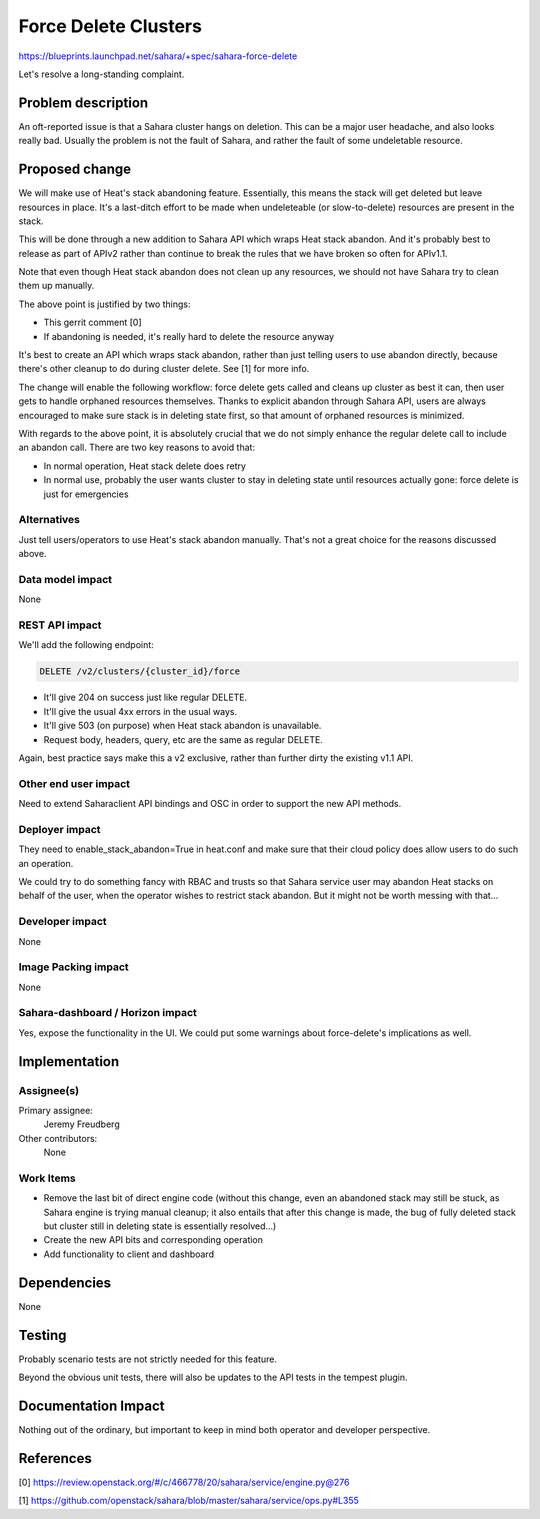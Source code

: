 ..
 This work is licensed under a Creative Commons Attribution 3.0 Unported
 License.

 http://creativecommons.org/licenses/by/3.0/legalcode

=====================
Force Delete Clusters
=====================

https://blueprints.launchpad.net/sahara/+spec/sahara-force-delete

Let's resolve a long-standing complaint.

Problem description
===================

An oft-reported issue is that a Sahara cluster hangs on deletion. This can be
a major user headache, and also looks really bad. Usually the problem is not
the fault of Sahara, and rather the fault of some undeletable resource.

Proposed change
===============

We will make use of Heat's stack abandoning feature. Essentially, this means
the stack will get deleted but leave resources in place. It's a last-ditch
effort to be made when undeleteable (or slow-to-delete) resources are present
in the stack.

This will be done through a new addition to Sahara API which wraps Heat stack
abandon. And it's probably best to release as part of APIv2 rather than
continue to break the rules that we have broken so often for APIv1.1.

Note that even though Heat stack abandon does not clean up any resources, we
should not have Sahara try to clean them up manually.

The above point is justified by two things:

* This gerrit comment [0]
* If abandoning is needed, it's really hard to delete the resource anyway

It's best to create an API which wraps stack abandon, rather than just telling
users to use abandon directly, because there's other cleanup to do during
cluster delete. See [1] for more info.

The change will enable the following workflow: force delete gets called and
cleans up cluster as best it can, then user gets to handle orphaned resources
themselves. Thanks to explicit abandon through Sahara API, users are always
encouraged to make sure stack is in deleting state first, so that amount of
orphaned resources is minimized.

With regards to the above point, it is absolutely crucial that we do not
simply enhance the regular delete call to include an abandon call. There are
two key reasons to avoid that:

* In normal operation, Heat stack delete does retry
* In normal use, probably the user wants cluster to stay in deleting state
  until resources actually gone: force delete is just for emergencies


Alternatives
------------

Just tell users/operators to use Heat's stack abandon manually. That's not a
great choice for the reasons discussed above.

Data model impact
-----------------

None

REST API impact
---------------

We'll add the following endpoint:

.. sourcecode:: console

        DELETE /v2/clusters/{cluster_id}/force

..

* It'll give 204 on success just like regular DELETE.
* It'll give the usual 4xx errors in the usual ways.
* It'll give 503 (on purpose)  when Heat stack abandon is unavailable.
* Request body, headers, query, etc are the same as regular DELETE.

Again, best practice says make this a v2 exclusive, rather than further dirty
the existing v1.1 API.

Other end user impact
---------------------

Need to extend Saharaclient API bindings and OSC in order to support the new
API methods.

Deployer impact
---------------

They need to enable_stack_abandon=True in heat.conf and make sure that their
cloud policy does allow users to do such an operation.

We could try to do something fancy with RBAC and trusts so that Sahara service
user may abandon Heat stacks on behalf of the user, when the operator wishes
to restrict stack abandon. But it might not be worth messing with that...

Developer impact
----------------

None

Image Packing impact
--------------------

None

Sahara-dashboard / Horizon impact
---------------------------------

Yes, expose the functionality in the UI. We could put some warnings about
force-delete's implications as well.

Implementation
==============

Assignee(s)
-----------

Primary assignee:
  Jeremy Freudberg

Other contributors:
  None

Work Items
----------

* Remove the last bit of direct engine code
  (without this change, even an abandoned stack may still be stuck, as Sahara
  engine is trying manual cleanup; it also entails that after this change is
  made, the bug of fully deleted stack but cluster still in deleting state is
  essentially resolved...)
* Create the new API bits and corresponding operation
* Add functionality to client and dashboard

Dependencies
============

None

Testing
=======

Probably scenario tests are not strictly needed for this feature.

Beyond the obvious unit tests, there will also be updates to the API tests in
the tempest plugin.

Documentation Impact
====================

Nothing out of the ordinary, but important to keep in mind both operator and
developer perspective.

References
==========

[0] https://review.openstack.org/#/c/466778/20/sahara/service/engine.py@276

[1] https://github.com/openstack/sahara/blob/master/sahara/service/ops.py#L355
